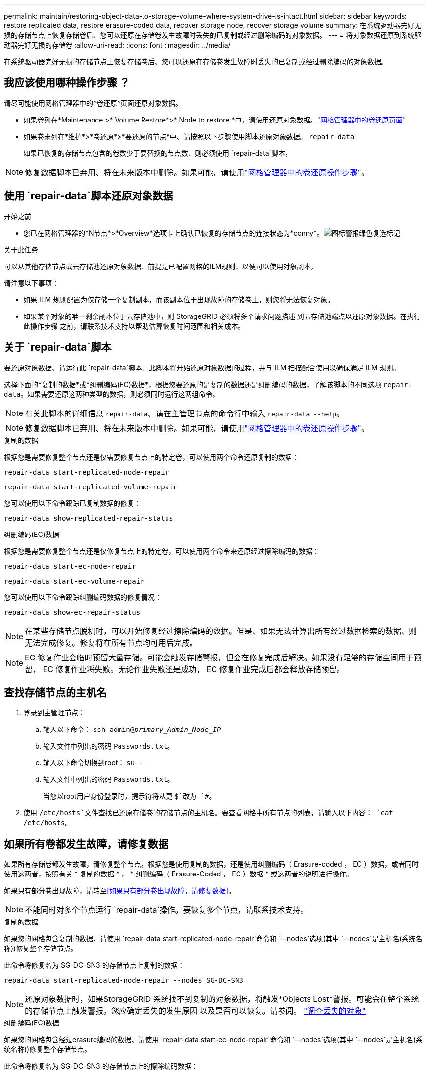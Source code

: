 ---
permalink: maintain/restoring-object-data-to-storage-volume-where-system-drive-is-intact.html 
sidebar: sidebar 
keywords: restore replicated data, restore erasure-coded data, recover storage node, recover storage volume 
summary: 在系统驱动器完好无损的存储节点上恢复存储卷后、您可以还原在存储卷发生故障时丢失的已复制或经过删除编码的对象数据。 
---
= 将对象数据还原到系统驱动器完好无损的存储卷
:allow-uri-read: 
:icons: font
:imagesdir: ../media/


[role="lead"]
在系统驱动器完好无损的存储节点上恢复存储卷后、您可以还原在存储卷发生故障时丢失的已复制或经过删除编码的对象数据。



== 我应该使用哪种操作步骤 ？

请尽可能使用网格管理器中的*卷还原*页面还原对象数据。

* 如果卷列在*Maintenance >* Volume Restore*>* Node to restore *中，请使用还原对象数据。link:../maintain/restoring-volume.html["网格管理器中的卷还原页面"]
* 如果卷未列在*维护*>*卷还原*>*要还原的节点*中、请按照以下步骤使用脚本还原对象数据。 `repair-data`
+
如果已恢复的存储节点包含的卷数少于要替换的节点数、则必须使用 `repair-data`脚本。




NOTE: 修复数据脚本已弃用、将在未来版本中删除。如果可能，请使用link:../maintain/restoring-volume.html["网格管理器中的卷还原操作步骤"]。



== 使用 `repair-data`脚本还原对象数据

.开始之前
* 您已在网格管理器的*N节点*>*Overview*选项卡上确认已恢复的存储节点的连接状态为*conny*。image:../media/icon_alert_green_checkmark.png["图标警报绿色复选标记"]


.关于此任务
可以从其他存储节点或云存储池还原对象数据、前提是已配置网格的ILM规则、以便可以使用对象副本。

请注意以下事项：

* 如果 ILM 规则配置为仅存储一个复制副本，而该副本位于出现故障的存储卷上，则您将无法恢复对象。
* 如果某个对象的唯一剩余副本位于云存储池中，则 StorageGRID 必须将多个请求问题描述 到云存储池端点以还原对象数据。在执行此操作步骤 之前，请联系技术支持以帮助估算恢复时间范围和相关成本。




== 关于 `repair-data`脚本

要还原对象数据、请运行此 `repair-data`脚本。此脚本将开始还原对象数据的过程，并与 ILM 扫描配合使用以确保满足 ILM 规则。

选择下面的*复制的数据*或*纠删编码(EC)数据*，根据您要还原的是复制的数据还是纠删编码的数据，了解该脚本的不同选项 `repair-data`。如果需要还原这两种类型的数据，则必须同时运行这两组命令。


NOTE: 有关此脚本的详细信息 `repair-data`、请在主管理节点的命令行中输入 `repair-data --help`。


NOTE: 修复数据脚本已弃用、将在未来版本中删除。如果可能，请使用link:../maintain/restoring-volume.html["网格管理器中的卷还原操作步骤"]。

[role="tabbed-block"]
====
.复制的数据
--
根据您是需要修复整个节点还是仅需要修复节点上的特定卷，可以使用两个命令还原复制的数据：

`repair-data start-replicated-node-repair`

`repair-data start-replicated-volume-repair`

您可以使用以下命令跟踪已复制数据的修复：

`repair-data show-replicated-repair-status`

--
.纠删编码(EC)数据
--
根据您是需要修复整个节点还是仅修复节点上的特定卷，可以使用两个命令来还原经过擦除编码的数据：

`repair-data start-ec-node-repair`

`repair-data start-ec-volume-repair`

您可以使用以下命令跟踪纠删编码数据的修复情况：

`repair-data show-ec-repair-status`


NOTE: 在某些存储节点脱机时，可以开始修复经过擦除编码的数据。但是、如果无法计算出所有经过数据检索的数据、则无法完成修复。修复将在所有节点均可用后完成。


NOTE: EC 修复作业会临时预留大量存储。可能会触发存储警报，但会在修复完成后解决。如果没有足够的存储空间用于预留， EC 修复作业将失败。无论作业失败还是成功， EC 修复作业完成后都会释放存储预留。

--
====


== 查找存储节点的主机名

. 登录到主管理节点：
+
.. 输入以下命令： `ssh admin@_primary_Admin_Node_IP_`
.. 输入文件中列出的密码 `Passwords.txt`。
.. 输入以下命令切换到root： `su -`
.. 输入文件中列出的密码 `Passwords.txt`。
+
当您以root用户身份登录时，提示符将从更 `$`改为 `#`。



. 使用 `/etc/hosts`文件查找已还原存储卷的存储节点的主机名。要查看网格中所有节点的列表，请输入以下内容： `cat /etc/hosts`。




== 如果所有卷都发生故障，请修复数据

如果所有存储卷都发生故障，请修复整个节点。根据您是使用复制的数据，还是使用纠删编码（ Erasure-coded ， EC ）数据，或者同时使用这两者，按照有关 * 复制的数据 * ， * 纠删编码（ Erasure-Coded ， EC ）数据 * 或这两者的说明进行操作。

如果只有部分卷出现故障，请转至<<如果只有部分卷出现故障，请修复数据>>。


NOTE: 不能同时对多个节点运行 `repair-data`操作。要恢复多个节点，请联系技术支持。

[role="tabbed-block"]
====
.复制的数据
--
如果您的网格包含复制的数据、请使用 `repair-data start-replicated-node-repair`命令和 `--nodes`选项(其中 `--nodes`是主机名(系统名称))修复整个存储节点。

此命令将修复名为 SG-DC-SN3 的存储节点上复制的数据：

`repair-data start-replicated-node-repair --nodes SG-DC-SN3`


NOTE: 还原对象数据时，如果StorageGRID 系统找不到复制的对象数据，将触发*Objects Lost*警报。可能会在整个系统的存储节点上触发警报。您应确定丢失的发生原因 以及是否可以恢复。请参阅。 link:../troubleshoot/investigating-lost-objects.html["调查丢失的对象"]

--
.纠删编码(EC)数据
--
如果您的网格包含经过erasure编码的数据、请使用 `repair-data start-ec-node-repair`命令和 `--nodes`选项(其中 `--nodes`是主机名(系统名称))修复整个存储节点。

此命令将修复名为 SG-DC-SN3 的存储节点上的擦除编码数据：

`repair-data start-ec-node-repair --nodes SG-DC-SN3`

此操作将返回一个唯一 `repair ID`、用于标识此 `repair_data`操作。使用此选项 `repair ID`可跟踪操作的进度和结果 `repair_data`。恢复过程完成后，不会返回任何其他反馈。

在某些存储节点脱机时，可以开始修复经过擦除编码的数据。修复将在所有节点均可用后完成。

--
====


== 如果只有部分卷出现故障，请修复数据

如果只有部分卷出现故障，请修复受影响的卷。根据您是使用复制的数据，还是使用纠删编码（ Erasure-coded ， EC ）数据，或者同时使用这两者，按照有关 * 复制的数据 * ， * 纠删编码（ Erasure-Coded ， EC ）数据 * 或这两者的说明进行操作。

如果所有卷都出现故障，请转至<<如果所有卷都发生故障，请修复数据>>。

以十六进制格式输入卷 ID 。例如、 `0000`是第一个卷、而 `000F`是第十六个卷。您可以指定一个卷、一系列卷或多个不在一个序列中的卷。

所有卷必须位于同一个存储节点上。如果需要还原多个存储节点的卷，请联系技术支持。

[role="tabbed-block"]
====
.复制的数据
--
如果网格包含复制的数据、请使用 `start-replicated-volume-repair`命令和 `--nodes`选项来标识节点(其中 `--nodes`是节点的主机名)。然后添加 `--volumes`或 `--volume-range`选项、如以下示例所示。

*Single volume*：此命令会将复制的数据还原到名为SG-DC-SN3的存储节点上的卷 `0002`：

`repair-data start-replicated-volume-repair --nodes SG-DC-SN3 --volumes 0002`

*卷范围*：此命令会将复制的数据还原到 `0009`名为SG-DC-SN3的存储节点上范围内的所有卷 `0003`：

`repair-data start-replicated-volume-repair --nodes SG-DC-SN3 --volume-range 0003,0009`

*多个卷不在一个序列中*：此命令可将复制的数据还原到名为SG-DC-SN3的存储节点上的卷 `0001`、 `0005`和 `0008`：

`repair-data start-replicated-volume-repair --nodes SG-DC-SN3 --volumes 0001,0005,0008`


NOTE: 还原对象数据时，如果StorageGRID 系统找不到复制的对象数据，将触发*Objects Lost*警报。可能会在整个系统的存储节点上触发警报。记下警报问题描述 和建议的操作、以确定丢失的发生原因 以及是否可以恢复。

--
.纠删编码(EC)数据
--
如果网格包含经过验证的数据、请使用 `start-ec-volume-repair`命令和 `--nodes`选项来标识节点(其中是节点的主机名)。 `--nodes`然后添加 `--volumes`或 `--volume-range`选项、如以下示例所示。

*Single volume*：此命令会将经过审核的数据还原到名为SG-DC-SN3的存储节点上的卷 `0007`：

`repair-data start-ec-volume-repair --nodes SG-DC-SN3 --volumes 0007`

*卷范围*：此命令可将经过erasure编码的数据还原到 `0006`名为SG-DC-SN3的存储节点上范围内的所有卷 `0004`：

`repair-data start-ec-volume-repair --nodes SG-DC-SN3 --volume-range 0004,0006`

*多个卷不在一个序列中*：此命令可将经过还原的数据还原到卷 `000A`、 `000C`和 `000E`名为SG-DC-SN3的存储节点上：

`repair-data start-ec-volume-repair --nodes SG-DC-SN3 --volumes 000A,000C,000E`

此 `repair-data`操作将返回一个唯一 `repair ID`、用于标识此 `repair_data`操作。使用此选项 `repair ID`可跟踪操作的进度和结果 `repair_data`。恢复过程完成后，不会返回任何其他反馈。


NOTE: 在某些存储节点脱机时，可以开始修复经过擦除编码的数据。修复将在所有节点均可用后完成。

--
====


== 监控修复情况

根据您是使用 * 复制数据 * ， * 纠删编码（ EC ）数据 * 还是同时使用这两者来监控修复作业的状态。

您还可以在中监控正在进行的卷还原作业的状态并查看已完成还原作业的历史记录link:../maintain/restoring-volume.html["网格管理器"]。

[role="tabbed-block"]
====
.复制的数据
--
* 要获取复制的修复的估计完成百分比、请将选项添加到re修复 `show-replicated-repair-status` 数据命令中。
+
`repair-data show-replicated-repair-status`

* 要确定修复是否已完成，请执行以下操作：
+
.. 选择 * 节点 * > * 正在修复的存储节点 _* > * ILM * 。
.. 查看 " 评估 " 部分中的属性。修复完成后， * 正在等待 - 全部 * 属性指示 0 个对象。


* 要更详细地监控修复，请执行以下操作：
+
.. 选择 * 支持 * > * 工具 * > * 网格拓扑 * 。
.. 选择 *_grid_* > * 正在修复的存储节点 _* > * LDR* > * 数据存储 * 。
.. 结合使用以下属性，尽可能确定复制的修复是否已完成。
+

NOTE: 可能存在Cassand拉 不一致、无法跟踪失败的修复。

+
*** * 尝试修复（ XRPA ） * ：使用此属性跟踪复制修复的进度。每当存储节点尝试修复高风险对象时，此属性都会增加。如果此属性的增加时间不超过当前扫描期间（由 * 扫描期间 - 估计 * 属性提供），则表示 ILM 扫描未在任何节点上发现任何需要修复的高风险对象。
+

NOTE: 高风险对象是指可能完全丢失的对象。这不包括不满足其ILM配置的对象。

*** * 扫描期间 - 估计值（ XSCM ） * ：使用此属性可估计何时对先前载入的对象应用策略更改。如果 * 已尝试修复 * 属性的增加时间未超过当前扫描期间，则复制的修复很可能已完成。请注意，扫描期限可能会更改。* 扫描期限 - 估计（ XSCM ） * 属性适用场景 整个网格，是所有节点扫描期限的最大值。您可以查询网格的 * 扫描时间段 - 估计 * 属性历史记录以确定适当的时间范围。






--
.纠删编码(EC)数据
--
要监控纠删编码数据的修复情况，并重试任何可能失败的请求：

. 确定经过纠删编码的数据修复的状态：
+
** 选择 * 支持 * > * 工具 * > * 指标 * 以查看当前作业的估计完成时间和完成百分比。然后，在 Grafana 部分中选择 * EC Overview* 。查看 * 网格 EC 作业预计完成时间 * 和 * 网格 EC 作业已完成百分比 * 信息板。
** 使用此命令可查看特定操作的状态 `repair-data`：
+
`repair-data show-ec-repair-status --repair-id repair ID`

** 使用此命令可列出所有修复：
+
`repair-data show-ec-repair-status`

+
输出将列出所有先前和当前正在运行的修复的信息，包括 `repair ID`。



. 如果输出显示修复操作失败、请使用 `--repair-id`选项重试修复。
+
此命令使用修复ID 6949309319275667690重试失败的节点修复：

+
`repair-data start-ec-node-repair --repair-id 6949309319275667690`

+
此命令使用修复ID 6949309319275667690重试失败的卷修复：

+
`repair-data start-ec-volume-repair --repair-id 6949309319275667690`



--
====